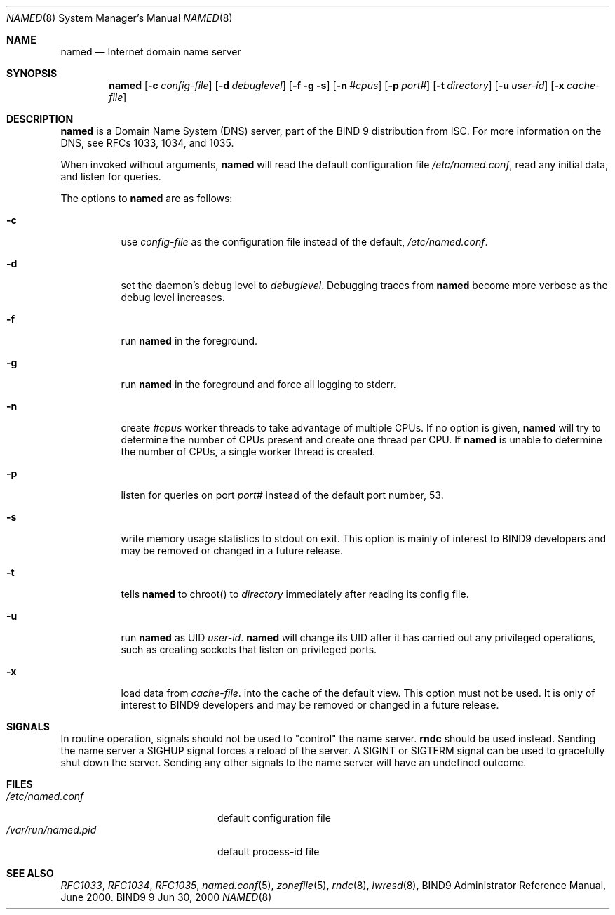 .\" Copyright (C) 2000  Internet Software Consortium.
.\"
.\" Permission to use, copy, modify, and distribute this software for any
.\" purpose with or without fee is hereby granted, provided that the above
.\" copyright notice and this permission notice appear in all copies.
.\"
.\" THE SOFTWARE IS PROVIDED "AS IS" AND INTERNET SOFTWARE CONSORTIUM
.\" DISCLAIMS ALL WARRANTIES WITH REGARD TO THIS SOFTWARE INCLUDING ALL
.\" IMPLIED WARRANTIES OF MERCHANTABILITY AND FITNESS. IN NO EVENT SHALL
.\" INTERNET SOFTWARE CONSORTIUM BE LIABLE FOR ANY SPECIAL, DIRECT,
.\" INDIRECT, OR CONSEQUENTIAL DAMAGES OR ANY DAMAGES WHATSOEVER RESULTING
.\" FROM LOSS OF USE, DATA OR PROFITS, WHETHER IN AN ACTION OF CONTRACT,
.\" NEGLIGENCE OR OTHER TORTIOUS ACTION, ARISING OUT OF OR IN CONNECTION
.\" WITH THE USE OR PERFORMANCE OF THIS SOFTWARE.
.\"
.\" $Id: named.8,v 1.6 2000/08/08 23:37:05 gson Exp $
.\"
.Dd Jun 30, 2000
.Dt NAMED 8
.Os BIND9 9
.ds vT BIND9 Programmer's Manual
.Sh NAME
.Nm named
.Nd Internet domain name server
.Sh SYNOPSIS
.Nm named
.Op Fl c Ar config-file
.Op Fl d Ar debuglevel
.Op Fl f g s
.Op Fl n Ar #cpus
.Op Fl p Ar port#
.Op Fl t Ar directory
.Op Fl u Ar user-id
.Op Fl x Ar cache-file
.Sh DESCRIPTION
.Nm named
is a Domain Name System (DNS) server, part of the BIND 9 distribution
from ISC.  For more information on the DNS, see RFCs 1033, 1034, and 1035.
.Pp
When invoked without arguments,
.Nm named
will read the default configuration file
.Pa /etc/named.conf ,
read any initial data, and listen for queries.
.Pp
The options to
.Nm named
are as follows:
.Bl -tag -width Ds
.It Fl c
use
.Ar config-file
as the configuration file instead of the default,
.Pa /etc/named.conf .
.It Fl d
set the daemon's debug level to
.Ar debuglevel .
Debugging traces from
.Nm named
become more verbose as the debug level increases.
.It Fl f
run
.Nm named
in the foreground.
.It Fl g
run
.Nm named
in the foreground and force all logging to
.Dv stderr .
.It Fl n
create
.Ar #cpus
worker threads to take advantage of multiple CPUs.
If no option is given,
.Nm named
will try to determine the number of CPUs present and create
one thread per CPU.  If
.Nm named
is unable to determine the number of CPUs, a single worker thread
is created.
.It Fl p
listen for queries on  port
.Ar port#
instead of the default port number, 53.
.It Fl s
write memory usage statistics to
.Dv stdout
on exit.
This option is mainly of interest
to BIND9 developers and may be removed or changed in a future release.
.It Fl t
tells
.Nm named
to chroot() to
.Ar directory
immediately after reading its config file.
.It Fl u
run
.Nm named
as UID
.Ar user-id .
.Nm named
will change its UID after it has
carried out any privileged operations, such as
creating sockets that listen on privileged ports.
.It Fl x
load data from
.Ar cache-file .
into the cache of the default view.
This option must not be used.
It is only of interest
to BIND9 developers and may be removed or changed in a future release.
.El
.Sh SIGNALS
In routine operation, signals should not be used to \*qcontrol\*q the
name server.
.Nm rndc
should be used instead.
Sending the name server a
.Dv SIGHUP
signal forces a reload of the server.
A
.Dv SIGINT
or
.Dv SIGTERM
signal can be used to gracefully shut down the server.
Sending any other signals to the name server
will have an undefined outcome.
.\".Sh CONFIGURATION FILE FORMAT
.\".Nm named 's
.\"configuration file is too complex to describe in detail here.
.\"A complete description is provided in the BIND9 Administrator
.\"Reference Manual.
.Sh FILES
.Bl -tag -width  /var/run/named.pid -compact
.It Pa /etc/named.conf
default configuration file
.It Pa /var/run/named.pid
default process-id file
.El
.Sh SEE ALSO
.Xr RFC1033 ,
.Xr RFC1034 ,
.Xr RFC1035 ,
.Xr named.conf 5 ,
.Xr zonefile 5 ,
.Xr rndc 8 ,
.Xr lwresd 8 ,
BIND9 Administrator Reference Manual, June 2000.
